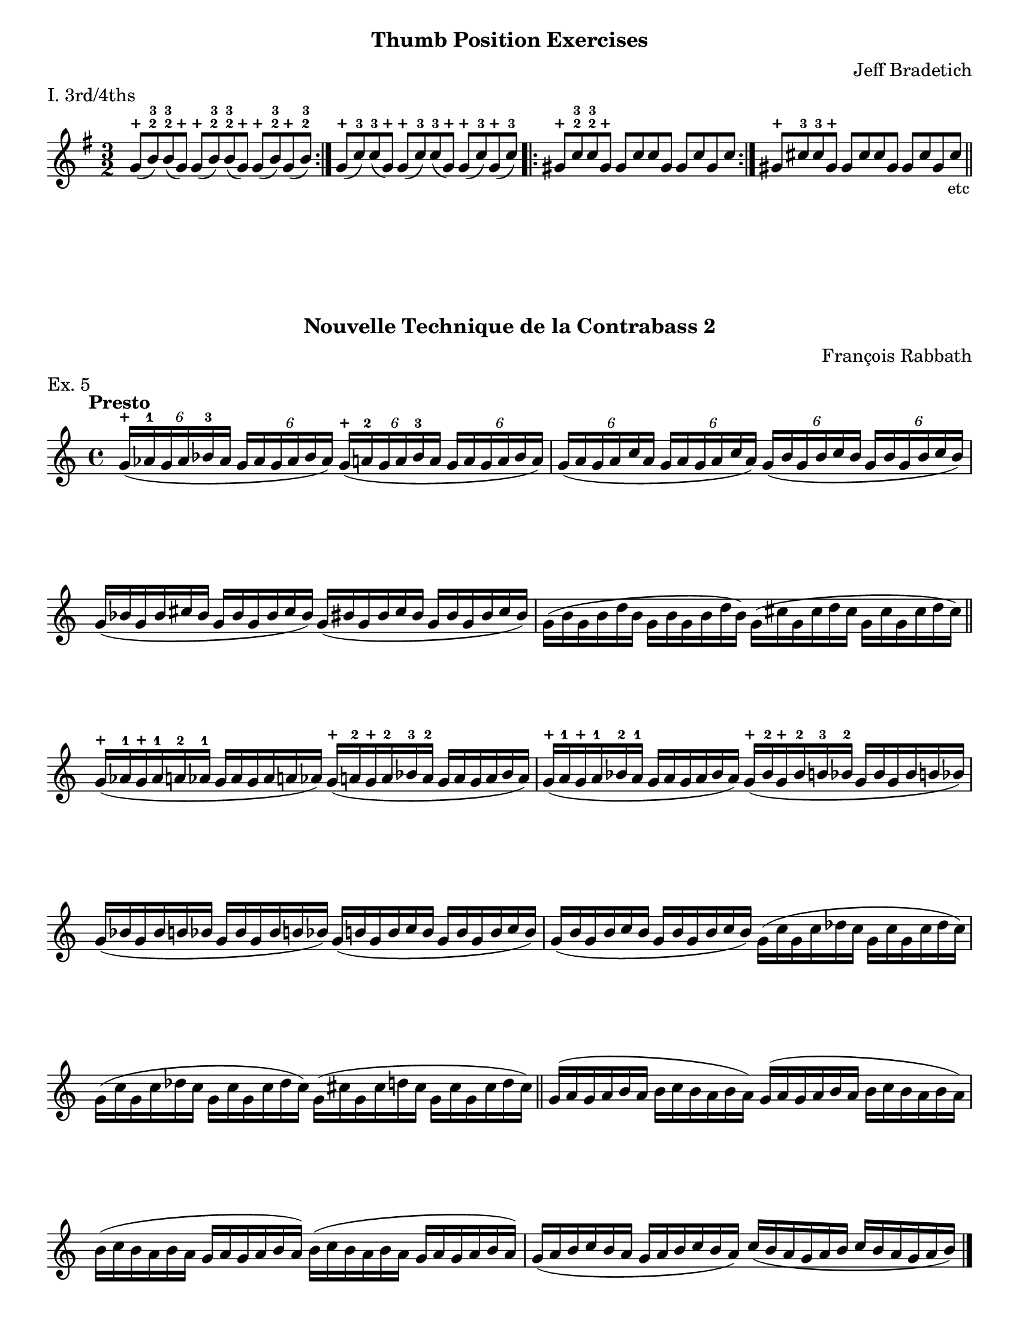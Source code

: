 \version "2.24.3"

\header {
  tagline = #f
}

\paper {
  #(set-paper-size "letter")
  print-all-headers = ##t
}

\layout {
  indent = 0.0
}

plus = \finger \markup \fontsize #6 "+"

cr = \markup { \small \italic "cr" }
scr = \markup { \small \italic "s.cr" }

bradetichthirdsfourths = \relative c'' {
  \clef treble
  \time 3/2
  \key g \major
  \repeat volta 2 { g8-\plus (b-2-3) b-2-3 (g-\plus) g-\plus (b-2-3) b-2-3 (g-\plus) g-\plus (b-2-3) g-\plus (b-2-3) }
  | g8-\plus (c-3) c-3 (g-\plus) g-\plus (c-3) c-3 (g-\plus) g-\plus (c-3) g-\plus (c-3)
  | \repeat volta 2 { gis-\plus c-2-3 c-2-3 gis-\plus gis c c gis gis c gis c }
  | gis-\plus cis-3 cis-3 gis-\plus gis cis cis gis gis cis gis cis\tweak direction #DOWN \textEndMark \markup { \small "etc" }
  \bar "||"
}

rabbathnotes = \relative c'' {
  \clef treble
  \time 4/4
  \key c \major
  \tempo Presto
  \override Score.BarNumber.break-visibility = ##(#f #f #f)
  \tuplet 6/4 { g16-\plus (aes-1 g aes bes-3 aes}  \tuplet 6/4 { g16 aes g aes bes aes }) \tuplet 6/4 { g-\plus (a-2 g a bes-3 a} \tuplet 6/4 {g a g a bes a})
  | \tuplet 6/4 { g (a g a c a} \tuplet 6/4 { g a g a c a}) \tuplet 6/4 { g (b g b c b} \tuplet 6/4 { g b g b c b}) \break
  % line 2
  \omit TupletNumber {
    | \tuplet 6/4 { g (bes g bes cis bes } \tuplet 6/4 { g bes g bes cis bes }) \tuplet 6/4 { g (bis g bis cis bis } \tuplet 6/4 { g bis g bis cis bis })
    | \tuplet 6/4 { g (b g b d b } \tuplet 6/4 { g b g b d b }) \tuplet 6/4 { g (cis g cis d cis } \tuplet 6/4 { g cis g cis d cis }) \break
    % line 3
    \bar "||" \tuplet 6/4 { g-\plus (aes-1 g-\plus aes-1 a-2 aes-1 } \tuplet 6/4 { g aes g aes a aes }) \tuplet 6/4 { g-\plus (a-2 g-\plus a-2 bes-3 a-2 } \tuplet 6/4 { g a g a bes a })
    | \tuplet 6/4 { g-\plus (a-1 g-\plus a-1 bes-2 a-1 } \tuplet 6/4 { g a g a bes a }) \tuplet 6/4 { g-\plus (bes-2 g-\plus bes-2 b-3 bes-2 } \tuplet 6/4 { g bes g bes b bes }) \break
    % line 4
    | \tuplet 6/4 { g (bes g bes b bes } \tuplet 6/4 { g bes g bes b bes }) \tuplet 6/4 { g (b g b c b } \tuplet 6/4 { g b g b c b })
    | \tuplet 6/4 { g (b g b c b } \tuplet 6/4 { g b g b c b }) \tuplet 6/4 { g (c g c des c } \tuplet 6/4 { g c g c des c }) \break
    % line 5
    | \tuplet 6/4 { g (c g c des c } \tuplet 6/4 { g c g c des c }) \tuplet 6/4 { g (cis g cis d cis } \tuplet 6/4 { g cis g cis d cis })
    \bar "||" \repeat unfold 2 { \tuplet 6/4 { g (a g a b a} \tuplet 6/4 { b c b a b a }) } \break
    | \repeat unfold 2 { \tuplet 6/4 { b (c b a b a } \tuplet 6/4 { g a g a b a}) }
    | \tuplet 6/4 { g (a b c b a } \tuplet 6/4 { g a b c b a }) \tuplet 6/4 { c (b a g a b } \tuplet 6/4 { c b a g a b }) \fine
  }
}

petracchiscalenotes = \relative c {
  \clef bass
  \time 4/4
  \key c \major
  \romanStringNumbers
  \set stringNumberOrientations = #'(down)
  \override Score.BarNumber.break-visibility = ##(#f #f #f)
  % line 1 g
  \repeat volta 2 {
    \once \override Staff.TimeSignature.stencil = ##f
    \time 12/8
    \bar ".|:" g8-1\4 (b-4 d-1\3  f-1 g-4 b-2) \clef treble d_\scr-\plus (f-2 g b-3 d\flageolet f-1)
    | g-3 (f d\flageolet  b-3_\scr g\flageolet f-2) \clef bass d\flageolet (b-2 g-4 f-1 d\4-4 b-1 ) \break
  }
  % line 2 c
  \repeat volta 2 {
    | <<\parenthesize c,\parenthesize-0 c'-2>>  e,-0 g-4 bes-1 c-4 e g-0 bes-1\2 c-4 \clef treble e g bes
    | c-3 bes g\flageolet \clef bass e-2 c-4 bes-1 g-0 e-2\2 c bes g-4 e-0 \break
  }
  % line 3 f
  \repeat volta 2 {
    |f-1 a-0 c-4\4 ees-1 f-4 a-2 \clef tenor c-4 ees-1 f \clef treble a_\cr c-3 ees-1
    |f-3 ees c-3\2 a\flageolet f-3\2 ees-1 \clef bass c-3\3 a\flageolet f-4 ees-1 c-4\4 a-1 \break
  }
  % line 4 bes
  \repeat volta 2 {
    | bes-2 d-1 f-4 aes-1 bes-4 d\flageolet \clef treble f-3 aes-1 bes d-\plus f-3 aes-1
    | bes-2 aes-1 f-\plus d\flageolet-1\2 bes-3\1 aes-1 \clef bass f-3\2 d\flageolet bes-4 aes-1 f-4\3 d\flageolet\2 \break
  }
  % line 5 ees
  \repeat volta 2 {
    | <<\parenthesize ees,-\parenthesize-0 ees'-1>> g,-4 bes-1 des-1 ees-4 g-2 bes-4 des-1 ees-4 \clef treble g\flageolet bes_\cr-3 des_\cr-1
    | ees-3\1 des bes-3\2 g\flageolet\1 ees-4 des-1 \clef bass bes-4 g-2 ees-4 des-1 bes-4 g-1 \break
  }
  % line 6 aes
  \repeat volta 2 {
    | aes-2 c-4 ees-1 ges-1\3 aes-4 c-2\2 \clef treble ees_\scr-\plus ges-2 aes-\plus c-3 ees_\scr-\plus ges-1
    \override TextSpanner.style = #'line
    \override TextSpanner.bound-details.left.text = #"s.cr"
    \override TextSpanner.direction = #DOWN
    | aes-3 ges ees-\plus c-2\1\startTextSpan aes-\plus ges-2 \clef bass ees-\plus\2 c-2 \stopTextSpan aes-4 ges-1 ees-4\4 c-1 \break
  }
  % line 7 des
  \repeat volta 2 {
    \override TextSpanner.style = #'line
    \override TextSpanner.bound-details.left.text = \markup { \draw-line #'(0 . -1) }
    \override TextSpanner.bound-details.right.text = \markup { \draw-line #'(0 . -1) }
    \override TextSpanner.direction = #UP
    <<\parenthesize des,\parenthesize-0 des'-2>> f,-1 aes-4 ces-1\3 des-4 f-4 aes-1 ces-1\2 des-4 \clef treble f-2\1 aes-\plus\startTextSpan ces-1
    | des-3\1 ces-1 aes-\plus\stopTextSpan f-2_\cr des-4\2_"___________" ces-1 \clef bass aes-1 f-4\3 des-4 ces-1 aes-4\4 f-1 \break
  }
  % line 8 fis
  \repeat volta 2 {
    | fis-2 ais-1\3 cis-4 e!-1\2 fis-4 ais-4 \clef treble cis-1 e-1 fis ais-\plus_\cr cis-3 e-1
    | fis-3 e cis-\plus_\cr ais-2 fis-3 e-1 \clef bass cis-3\3_"___________"_\cr ais-\plus fis-4 e-1 cis\4 ais-1 \break
  }
  % line 9 b
  \repeat volta 2 {
    | b-2 dis-1\2 fis-4 a!-1\2_"_______" b-4 dis-\plus_\cr \clef treble fis-3 a-1 b-\plus_\scr dis-3 fis-\plus\startTextSpan a-1
    | b-2 a-1 fis-\plus\stopTextSpan dis-3_\scr b-\plus a\flageolet\2 \clef bass fis-4\1 dis-1 b-2      \2 a-1 fis-4\3 dis-1 \break
  }
  % line 10 e
  \repeat volta 2 {
    | <<\parenthesize e,\parenthesize-0 e'-2>> gis,-4 b d!-1 e-4\3 gis-2\2 b-4 d-1 e \clef treble gis-\plus_\cr b-3 d-1
    | e-3 d b-3 gis-\plus e-1 d\flageolet \clef bass b-1\2 gis-4\3 e-4 d-1 b-4 gis-1 \break
  }
  % line 11 a
  \repeat volta 2 {
    | a-2 cis-1 e-4\3 g!-1\2 a-4 cis-4 \clef treble e-1 g\flageolet a\flageolet-1_cr cis-\plus e-3 g-1
    | a-2 g-1 e-3_\cr  cis-\plus a\flageolet g\flageolet \clef bass e-1 cis-4 a-4 g-1 e-4 cis-1 \break
  }
  % line 12 d
  \repeat volta 2 {
    | d-2 fis,-1 a-4 c!-1 d-4 fis-4 a-1 c-4 d\flageolet\2 \clef treble fis-2_\cr a-\plus c-1
    | d-3 c a-\plus\1 fis-2\2_\cr d\flageolet-\plus c-1\1 \clef bass a-4 fis-2 d-4 c-1 a-4 fis-1
  }
  | g1.-2 \break
  \bar "|." \textMark \markup { \small (iii) } g8-.\tenuto_\markup { staccato alla punta } b-.\tenuto d-.\tenuto f-.\tenuto g-.\tenuto b-.\tenuto \clef treble d-.\tenuto f-.\tenuto g-.\tenuto b-.\tenuto d-.\tenuto f-.\tenuto
  \bar "||" \textMark \markup { \small (iv) } \clef bass g,,,-._\markup { alla punta } b (d) f-. g (b) \clef treble d-. f (g) b-. d (f)
  \bar "||" \textMark \markup { \small (v) } \clef bass g,,,-. b-. (d-.) f-. g-. (b-.) \clef treble d-. f-. (g-.) b-. d-. (f-.)
  \bar "||"
}

digitup = \relative c {
  \time 4/4
  \key c \major
  \clef bass
  \tempo 4=124
  \repeat unfold 2 { c16\downbow 16 16 r r4 }
  | \repeat unfold 2 { d16\upbow 16 16 r r4 }
  | \repeat unfold 2 { e16\downbow 16 16 r r4 } \break
  | \repeat unfold 2 { f16\upbow 16 16 r r4 }
  | \repeat unfold 2 { g16\downbow 16 16 r r4 }
  | \repeat unfold 2 { a16\upbow 16 16 r r4 } \break
  | \repeat unfold 2 { b16\downbow 16 16 r r4 }
  | c16\downbow 16 16 r r4 c16\upbow 16 16 r r4
  | b16\downbow 16 16 r r4 b16\upbow 16 16 r r4 \break
  | a16\upbow 16 16 r r4 a16\downbow 16 16 r r4
  | g16\upbow 16 16 r r4 g16\downbow 16 16 r r4
  | f16\upbow 16 16 r r4 f16\downbow 16 16 r r4 \break
  | e16\downbow 16 16 r r4 e16\upbow 16 16 r r4
  | d16\upbow 16 16 r r4 d16\downbow 16 16 r r4
  | c16\downbow 16 16 r r4 c16\downbow 16 16 r r4 \break
  \bar "||" \repeat unfold 2 { c16\downbow 16 16 r } \repeat unfold 2 { d16\upbow 16 16 r }
  | \repeat unfold 2 { e16\downbow 16 16 r } \repeat unfold 2 { f16\upbow 16 16 r } \break
  | \repeat unfold 2 { g16\downbow 16 16 r } \repeat unfold 2 { a16\upbow 16 16 r }
  | \repeat unfold 2 { b16\downbow 16 16 r } c16\downbow 16 16 r c16\upbow 16 16 r \break
  | b16\downbow 16 16 r b16\upbow 16 16 r a16\upbow 16 16 r a16\downbow 16 16 r
  | g16\upbow 16 16 r g16\downbow 16 16 r f16\upbow 16 16 r f16\downbow 16 16 r \break
  | e16\downbow 16 16 r e16\upbow 16 16 r d16\upbow 16 16 r d16\downbow 16 16 r
  | c16\downbow 16 16 r c16\downbow 16 16 r b16\upbow 16 16 r b16\upbow 16 16 r
  | c1%{\downbow%}\fermata_\markup { \small "Center" }\fine \pageBreak
}

doublestops = \relative c {
  \override Score.BarNumber.break-visibility = ##(#f #f #f)
  \time 3/4
  \key c \major
  \clef bass
  <<
    {
      \bar ".|:-|"
      \repeat volta 2 { e'8 (e d d dis dis) }
      | \repeat volta 2 {  dis (dis cis cis cisis cisis) }
      | \repeat volta 2 {  d (d c c cis cis) } \break
      | \repeat volta 2 {  cis (cis b b c c) }
      | \repeat volta 2 {  c (c bes bes b b) }
      | \repeat volta 2 {  b (b a a ais ais) } \break
      | \repeat volta 2 {  bes (bes aes aes a a) }
      | bes2.
      | a\fermata
    }
    {
      a8 ais ais b b a
      | gis a a ais ais gis
      | g aes aes a a g
      | fis g g gis gis fis
      | f ges ges g g f
      | e f f fis fis e
      | ees fes fes f f ees
      | ees2.
      | d \fine
    }
  >>
}

glowingtones = \relative c {
  \override Score.BarNumber.break-visibility = ##(#f #f #f)
  \time 3/4
  \key c \major
  <<
    {
      \override NoteHead.style = #'harmonic
      \clef treble
      \repeat volta 2 {
        \bar ".|:-|" <<\parenthesize g'2. \parenthesize d'>>
      }
      \repeat volta 2 {
        | \clef bass \parenthesize a,
      }
      \repeat volta 2 {
        \clef treble <<\parenthesize e'' \parenthesize a>>
      }
      \repeat volta 2 {
        \parenthesize d
      }
      \repeat volta 2 {
        \parenthesize b,
      }
      \repeat volta 2 {
        \parenthesize g'
      }
      \repeat volta 2 {
        \clef bass \parenthesize d,
      }
      \repeat volta 2 {
        \clef treble <<\parenthesize a'' d>>
      }
      \repeat volta 2 {
        \parenthesize g
      }
      \repeat volta 2 {
        \clef bass \parenthesize e,,
      }
      \repeat volta 2 {
        \clef treble \parenthesize cis''
      }
      \repeat volta 2 {
        \clef bass \parenthesize g,
      }
      \repeat volta 2 {
        \clef treble \parenthesize d''
      }
      \repeat volta 2 {
        \parenthesize a,
      }
      \repeat volta 2 {
        \parenthesize b
      }
      \repeat volta 2 {
        \parenthesize d
      }
      \repeat volta 2 {
        \parenthesize e
      }
      \repeat volta 2 {
        \parenthesize a
      }
    }
    \new Staff {
      \clef bass
      \romanStringNumbers
      \set stringNumberOrientations = #'(down)
      g,,4 r r
      | a-2\4 r r
      | a\flageolet\3 r r
      | bes r r
      | b r r
      | c r r \break
      | d-2\3 r r
      | d\flageolet r r
      | ees r r
      | e r r
      | fis r r
      | g-2\2 r r \break
      | g\flageolet r r
      | a r r
      | b r r
      | d r r
      | e r r
      | \clef treble a r r\fermata_\markup { \small "Center" }
    }
  >>
}

grodner = \relative c' {
  \override Score.BarNumber.break-visibility = ##(#f #f #f)
  \romanStringNumbers
  \time 6/8
  \key c \major
  \clef bass
  \repeat volta 2 {
    b8-4 (bes-2 a-1) f-2 (fis-4 e-1)
    | b-1 (cis-4 c-2) f!-2 (e-1 fis-4)
  }
  \repeat volta 2 {
    | b-4 (bes-2 a-1) fis-4 (e-1 f-2)
    | c'-4 (b!-2 bes-1) g-4 (f-1 fis-2) \break
    | cis'-4 (c-2 b!-1) g-2 (gis-4 fis-1)
    | cis-1 (dis-4 d-2) g!-2 (fis-1 gis-4)
  }
  \repeat volta 2 {
    | cis-4\1 (c-2 b-1) gis-4\2 (fis-1 g-2)
    | d'-4\1 (cis-2 c-1) a-4\2 (g!-1 gis-2) \break
    | dis'-4 (d-2 cis-1) a-2 (ais-4 gis-1)
    | dis-1\3 (f-4 e-2) a!-2\2 (gis-1 ais-4)
  }
  \repeat volta 2 {
    | dis-4\1 (d-2 cis-1) ais-4 (gis-1 a-2)
    | e'-4 (dis-2 d-1) b-4 (a-1 ais-2) \break
    | f'-4\2 (e-2 ees-1) b-2\2 (c-4 ais-1)
    | f-1\3 (g-4 fis-2) b-2\2 (ais-1 c-4)
  }
  \repeat volta 2 {
    | f-4 (e-2 ees-1) c-4 (ais-1 b-2)
    | e!-4 (dis-2 d-1) b-4 (a!-1 ais-2) \break
    | dis-4 (d-2 cis-1) a-2 (ais-4 gis-1)
    | dis-1 (f-4 e-2) a!-2 (gis-1 ais-4)
  }
  \repeat volta 2 {
    | dis-4 (d-2 cis-1) ais-4 (gis-1 a-2)
    | d-4 (cis-2 c-1) a-4 (g!-1 gis-2) \break
    | cis-4 (c-2 b-1) g-2 (gis-4 fis-1)
    | cis-1 (dis-4 d-2) g!-2 (fis-1 gis-4)
  }
  \repeat volta 2 {
    | cis-4 (c-2 b-1) gis-4 (fis-1 g-2) 
    | c!-4 (b-2 bes-1) g-4 (f-1 fis-2) \break
    | b!-4 (bes-2 a-1) f!-2 (fis-4 e-1)
    | b-1 (cis-4 c-2) f!-2 (e-1 fis-4)
  }
  | b-4 (bes-2 a-1) c,!-2 (cis-4 b-1)
  | gis (a4~a4.) \fine
}

\book {
  \score {
    \header {
      composer = "Jeff Bradetich"
      subtitle = "Thumb Position Exercises"
      piece = "I. 3rd/4ths"
    }
    \new Staff {
      \bradetichthirdsfourths
    }
  }
  \score {
    \header {
      composer = "François Rabbath"
      subtitle = "Nouvelle Technique de la Contrabass 2"
      piece = "Ex. 5"
    }
    \new Staff {
      \rabbathnotes \pageBreak
    }
  }
  \score {
    \header {
      subtitle = "Simplified Higher Technique"
      composer = "Franco Petracchi"
      piece = \markup { 17. \italic "Dominant Sevenths" }
    }
    \new Staff {
      \petracchiscalenotes
    }
  }
  \score {
    \header {
      subtitle = "Dig It Up"
      composer = "Dennis Whitaker"
    }
    \new Staff {
      \digitup
    }
  }
  \score {
    \header {
      subtitle = "Double Stops"
      composer = "Dennis Whitaker"
    }
    \new Staff {
      \doublestops
    }
  }
  \score {
    \header {
      subtitle = "Glowing Tones"
    }
    \new PianoStaff {
      \new Voice {
        \glowingtones \pageBreak
      }
    }
  }
  \score {
    \header {
      composer = "Murray Grodner"
      subtitle = "Serial Control"
    }
    \new Staff {
      \grodner
    }
  }
}


